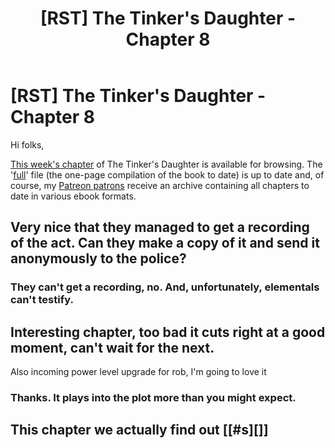 #+TITLE: [RST] The Tinker's Daughter - Chapter 8

* [RST] The Tinker's Daughter - Chapter 8
:PROPERTIES:
:Author: eaglejarl
:Score: 15
:DateUnix: 1463682444.0
:DateShort: 2016-May-19
:END:
Hi folks,

[[https://dl.dropboxusercontent.com/u/3294457/give_aways/mage_world/chapter_008.html][This week's chapter]] of The Tinker's Daughter is available for browsing. The '[[https://dl.dropboxusercontent.com/u/3294457/give_aways/mage_world/full.html][full]]' file (the one-page compilation of the book to date) is up to date and, of course, my [[http://patreon.com/davidstorrs][Patreon patrons]] receive an archive containing all chapters to date in various ebook formats.


** Very nice that they managed to get a recording of the act. Can they make a copy of it and send it anonymously to the police?
:PROPERTIES:
:Author: elevul
:Score: 3
:DateUnix: 1463772882.0
:DateShort: 2016-May-21
:END:

*** They can't get a recording, no. And, unfortunately, elementals can't testify.
:PROPERTIES:
:Author: eaglejarl
:Score: 1
:DateUnix: 1463858246.0
:DateShort: 2016-May-21
:END:


** Interesting chapter, too bad it cuts right at a good moment, can't wait for the next.

Also incoming power level upgrade for rob, I'm going to love it
:PROPERTIES:
:Author: MaddoScientisto
:Score: 2
:DateUnix: 1463732022.0
:DateShort: 2016-May-20
:END:

*** Thanks. It plays into the plot more than you might expect.
:PROPERTIES:
:Author: eaglejarl
:Score: 1
:DateUnix: 1463858197.0
:DateShort: 2016-May-21
:END:


** This chapter we actually find out [[#s][]]
:PROPERTIES:
:Author: eaglejarl
:Score: 1
:DateUnix: 1463695079.0
:DateShort: 2016-May-20
:END:
